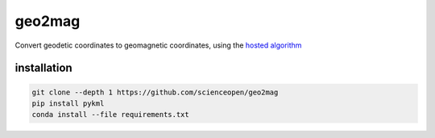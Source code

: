 =======
geo2mag
=======

Convert geodetic coordinates to geomagnetic coordinates, using the `hosted algorithm <http://wdc.kugi.kyoto-u.ac.jp/igrf/gggm/index.html>`_


installation
============
.. code:: bash
  
  git clone --depth 1 https://github.com/scienceopen/geo2mag
  pip install pykml
  conda install --file requirements.txt
